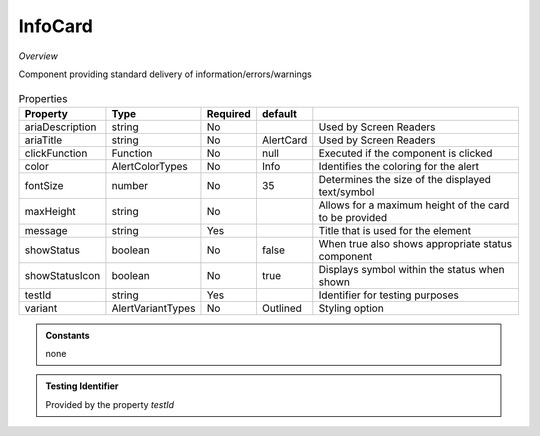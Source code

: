 InfoCard
~~~~~~~~

*Overview*

Component providing standard delivery of information/errors/warnings

.. figure:: /images/infoCard.png
   :width: 90%

.. code-block:: sh
   :caption: Example : Default usage

   import { InfoCard } from '@ska-telescope/ska-gui-components';

   ...

   <InfoCard color={InfoCardColorTypes.Info} message="infoCard.message" testId="testId" />

.. csv-table:: Properties
   :header: "Property", "Type", "Required", "default", ""

   "ariaDescription", "string", "No", "", "Used by Screen Readers"
   "ariaTitle", "string", "No", "AlertCard", "Used by Screen Readers"
   "clickFunction", "Function", "No", "null", "Executed if the component is clicked"
   "color", "AlertColorTypes", "No", "Info", "Identifies the coloring for the alert"
   "fontSize", "number", "No", "35", "Determines the size of the displayed text/symbol"
   "maxHeight", "string", "No", "", "Allows for a maximum height of the card to be provided"
   "message", "string", "Yes", "", "Title that is used for the element"
   "showStatus", "boolean", "No", "false", "When true also shows appropriate status component"
   "showStatusIcon", "boolean", "No", "true", "Displays symbol within the status when shown"
   "testId", "string", "Yes", "", "Identifier for testing purposes"
   "variant", "AlertVariantTypes", "No", "Outlined", "Styling option"

.. admonition:: Constants

    none

.. admonition:: Testing Identifier

   Provided by the property *testId*